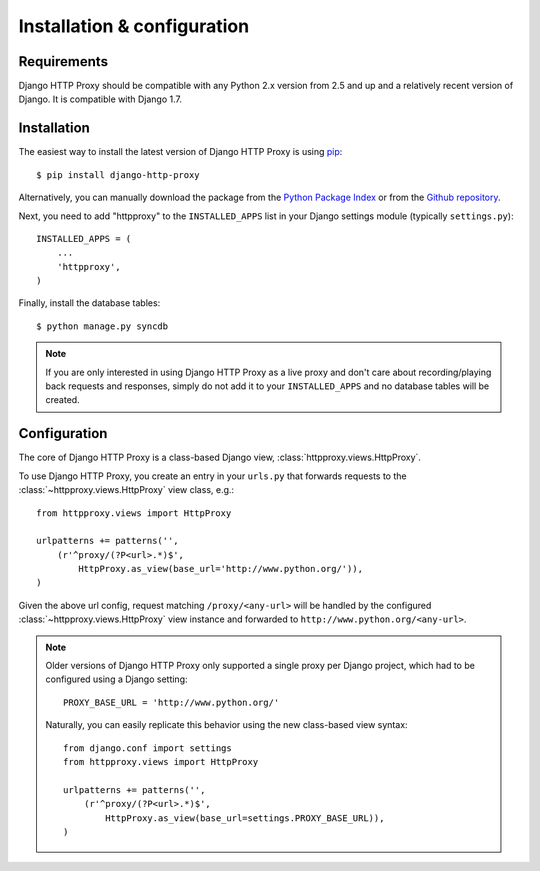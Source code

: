 Installation & configuration
============================

Requirements
------------

Django HTTP Proxy should be compatible with any Python 2.x version from 2.5 and 
up and a relatively recent version of Django. It is compatible with Django 1.7.


Installation
------------

The easiest way to install the latest version of Django HTTP Proxy is using 
`pip <http://pypi.python.org/pypi/pip>`_::

    $ pip install django-http-proxy

Alternatively, you can manually download the package from the `Python Package Index <http://pypi.python.org/pypi/django-http-proxy>`_ or from the `Github repository <github_>`_.

.. _github: https://github.com/yvandermeer/django-http-proxy


Next, you need to add "httpproxy" to the ``INSTALLED_APPS`` list 
in your Django settings module (typically ``settings.py``)::

    INSTALLED_APPS = (
        ...
        'httpproxy',
    )

Finally, install the database tables::

    $ python manage.py syncdb

.. note::

    If you are only interested in using Django HTTP Proxy as a live proxy and 
    don't care about recording/playing back requests and responses, simply 
    do not add it to your ``INSTALLED_APPS`` and no database tables will be created.


Configuration
-------------

The core of Django HTTP Proxy is a class-based Django view, 
:class:`httpproxy.views.HttpProxy`.

To use Django HTTP Proxy, you create an entry in your ``urls.py`` that forwards
requests to the :class:`~httpproxy.views.HttpProxy` view class, e.g.::

    from httpproxy.views import HttpProxy

    urlpatterns += patterns('',
        (r'^proxy/(?P<url>.*)$', 
            HttpProxy.as_view(base_url='http://www.python.org/')),
    )
    
Given the above url config, request matching ``/proxy/<any-url>`` will be 
handled by the configured :class:`~httpproxy.views.HttpProxy` view instance and 
forwarded to ``http://www.python.org/<any-url>``.

.. note::

    Older versions of Django HTTP Proxy only supported a single proxy per Django 
    project, which had to be configured using a Django setting::

        PROXY_BASE_URL = 'http://www.python.org/'

    Naturally, you can easily replicate this behavior using the new class-based 
    view syntax::

        from django.conf import settings
        from httpproxy.views import HttpProxy

        urlpatterns += patterns('',
            (r'^proxy/(?P<url>.*)$', 
                HttpProxy.as_view(base_url=settings.PROXY_BASE_URL)),
        )
